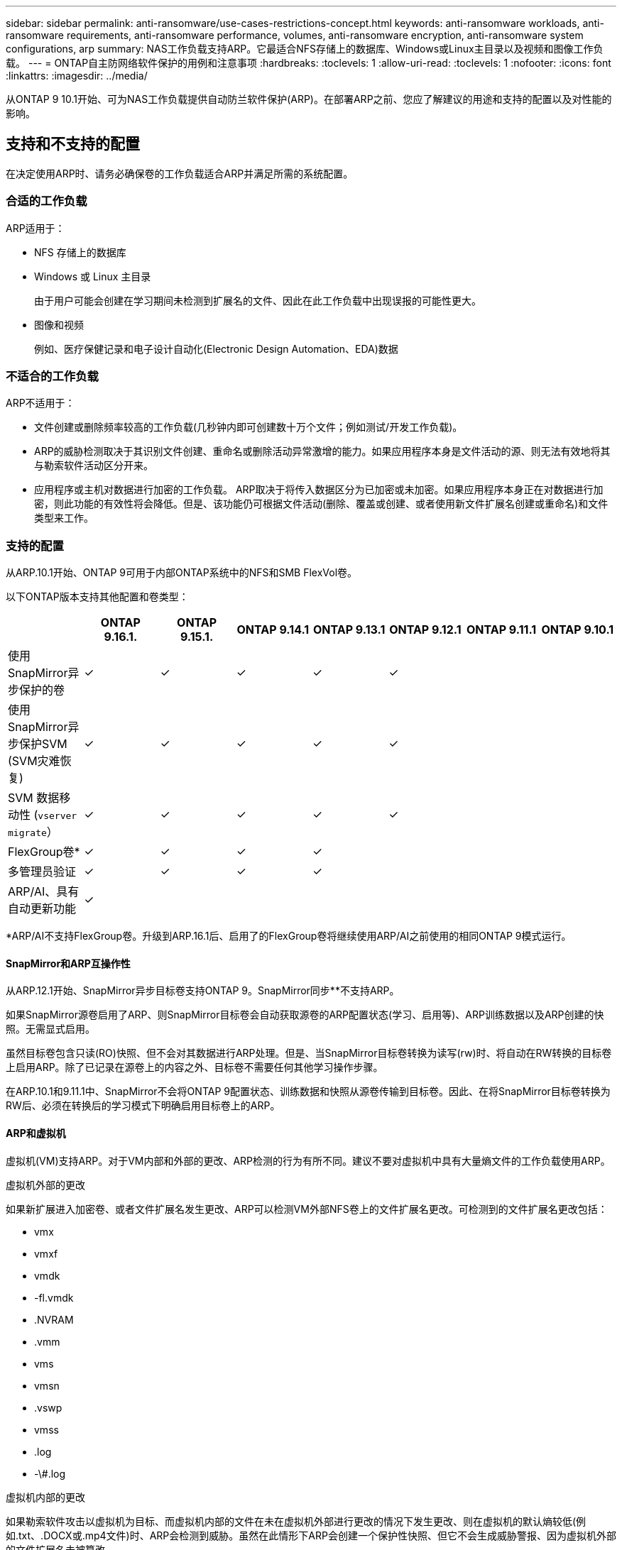 ---
sidebar: sidebar 
permalink: anti-ransomware/use-cases-restrictions-concept.html 
keywords: anti-ransomware workloads, anti-ransomware requirements, anti-ransomware performance, volumes, anti-ransomware encryption, anti-ransomware system configurations, arp 
summary: NAS工作负载支持ARP。它最适合NFS存储上的数据库、Windows或Linux主目录以及视频和图像工作负载。 
---
= ONTAP自主防网络软件保护的用例和注意事项
:hardbreaks:
:toclevels: 1
:allow-uri-read: 
:toclevels: 1
:nofooter: 
:icons: font
:linkattrs: 
:imagesdir: ../media/


[role="lead"]
从ONTAP 9 10.1开始、可为NAS工作负载提供自动防兰软件保护(ARP)。在部署ARP之前、您应了解建议的用途和支持的配置以及对性能的影响。



== 支持和不支持的配置

在决定使用ARP时、请务必确保卷的工作负载适合ARP并满足所需的系统配置。



=== 合适的工作负载

ARP适用于：

* NFS 存储上的数据库
* Windows 或 Linux 主目录
+
由于用户可能会创建在学习期间未检测到扩展名的文件、因此在此工作负载中出现误报的可能性更大。

* 图像和视频
+
例如、医疗保健记录和电子设计自动化(Electronic Design Automation、EDA)数据





=== 不适合的工作负载

ARP不适用于：

* 文件创建或删除频率较高的工作负载(几秒钟内即可创建数十万个文件；例如测试/开发工作负载)。
* ARP的威胁检测取决于其识别文件创建、重命名或删除活动异常激增的能力。如果应用程序本身是文件活动的源、则无法有效地将其与勒索软件活动区分开来。
* 应用程序或主机对数据进行加密的工作负载。
ARP取决于将传入数据区分为已加密或未加密。如果应用程序本身正在对数据进行加密，则此功能的有效性将会降低。但是、该功能仍可根据文件活动(删除、覆盖或创建、或者使用新文件扩展名创建或重命名)和文件类型来工作。




=== 支持的配置

从ARP.10.1开始、ONTAP 9可用于内部ONTAP系统中的NFS和SMB FlexVol卷。

以下ONTAP版本支持其他配置和卷类型：

|===
|  | ONTAP 9.16.1. | ONTAP 9.15.1. | ONTAP 9.14.1 | ONTAP 9.13.1 | ONTAP 9.12.1 | ONTAP 9.11.1 | ONTAP 9.10.1 


| 使用SnapMirror异步保护的卷 | ✓ | ✓ | ✓ | ✓ | ✓ |  |  


| 使用SnapMirror异步保护SVM (SVM灾难恢复) | ✓ | ✓ | ✓ | ✓ | ✓ |  |  


| SVM 数据移动性 (`vserver migrate`） | ✓ | ✓ | ✓ | ✓ | ✓ |  |  


| FlexGroup卷* | ✓ | ✓ | ✓ | ✓ |  |  |  


| 多管理员验证 | ✓ | ✓ | ✓ | ✓ |  |  |  


| ARP/AI、具有自动更新功能 | ✓ |  |  |  |  |  |  
|===
*ARP/AI不支持FlexGroup卷。升级到ARP.16.1后、启用了的FlexGroup卷将继续使用ARP/AI之前使用的相同ONTAP 9模式运行。



==== SnapMirror和ARP互操作性

从ARP.12.1开始、SnapMirror异步目标卷支持ONTAP 9。SnapMirror同步**不支持ARP。

如果SnapMirror源卷启用了ARP、则SnapMirror目标卷会自动获取源卷的ARP配置状态(学习、启用等)、ARP训练数据以及ARP创建的快照。无需显式启用。

虽然目标卷包含只读(RO)快照、但不会对其数据进行ARP处理。但是、当SnapMirror目标卷转换为读写(rw)时、将自动在RW转换的目标卷上启用ARP。除了已记录在源卷上的内容之外、目标卷不需要任何其他学习操作步骤。

在ARP.10.1和9.11.1中、SnapMirror不会将ONTAP 9配置状态、训练数据和快照从源卷传输到目标卷。因此、在将SnapMirror目标卷转换为RW后、必须在转换后的学习模式下明确启用目标卷上的ARP。



==== ARP和虚拟机

虚拟机(VM)支持ARP。对于VM内部和外部的更改、ARP检测的行为有所不同。建议不要对虚拟机中具有大量熵文件的工作负载使用ARP。

.虚拟机外部的更改
如果新扩展进入加密卷、或者文件扩展名发生更改、ARP可以检测VM外部NFS卷上的文件扩展名更改。可检测到的文件扩展名更改包括：

* vmx
* vmxf
* vmdk
* -fl.vmdk
* .NVRAM
* .vmm
* vms
* vmsn
* .vswp
* vmss
* .log
* -\#.log


.虚拟机内部的更改
如果勒索软件攻击以虚拟机为目标、而虚拟机内部的文件在未在虚拟机外部进行更改的情况下发生更改、则在虚拟机的默认熵较低(例如.txt、.DOCX或.mp4文件)时、ARP会检测到威胁。虽然在此情形下ARP会创建一个保护性快照、但它不会生成威胁警报、因为虚拟机外部的文件扩展名未被篡改。

默认情况下、如果文件的熵较高(例如.gzip或受密码保护的文件)、则ARP的检测功能会受到限制。在这种情况下、ARP仍可创建主动快照；但是、如果文件扩展名未被外部篡改、则不会触发任何警报。



=== 不支持的配置

以下系统配置不支持ARP：

* ONTAP S3 环境
* SAN 环境


ARP不支持以下卷配置：

* FlexGroup卷(在ONTAP 9.10.1到9.12.1中。从ARP.13.1开始、支持FlexGroup卷、但仅限于ARP/AI之前使用的ONTAP 9模型)
* FlexCache卷(原始FlexVol卷支持ARP、但缓存卷不支持ARP)
* 使卷脱机
* SAN-only volumes
* SnapLock 卷
* SnapMirror同步
* SnapMirror异步(仅在ONTAP 9 10.1和9.11.1中不受支持。从ONTAP 9 .12.1开始、支持SnapMirror异步。有关详细信息，请参见<<snapmirror>>。)
* 受限卷
* Storage VM的根卷
* 已停止Storage VM的卷




== ARP性能和频率注意事项

根据吞吐量和峰值IOPS衡量、ARP对系统性能的影响最小。ARP功能的影响取决于特定的卷工作负载。对于常见工作负载、建议遵循以下配置限制：

[cols="30,20,30"]
|===
| 工作负载特征 | 每个节点的建议卷限制 | 超出每节点卷限制时性能下降传递：[*] 


| 读取密集型数据或数据可以压缩。 | 150 | 最大IOPS的4% 


| 写入密集型、无法压缩数据。 | 60 | 最大IOPS的10% 
|===
密码：[*]无论添加的卷数是否超过建议的限制、系统性能均不会超过这些百分比。

由于ARP分析按优先级顺序运行、因此随着受保护卷数量的增加、在每个卷上运行分析的频率会降低。



== 使用ARP保护的卷进行多管理员验证

从ONTAP 9.13.1开始、您可以使用ARP启用多管理员验证(MAV)、以提高安全性。MAV可确保至少需要两个或更多经过身份验证的管理员在受保护的卷上关闭ARP、暂停ARP或将可疑攻击标记为误报。了解如何link:../multi-admin-verify/enable-disable-task.html["为受ARP保护的卷启用MAV"]。

您需要为MAV组定义管理员，并为要保护的、 `security anti-ransomware volume pause`和 `security anti-ransomware volume attack clear-suspect`ARP命令创建MAV规则 `security anti-ransomware volume disable`。MAV组中的每个管理员都必须在MAV设置范围内批准每个新规则请求link:../multi-admin-verify/enable-disable-task.html["再次添加MAV规则"]。

从ARP.14.1开始、ONTAP 9可提供有关创建ARP快照和观察新文件扩展名的警报。默认情况下、这些事件的警报处于禁用状态。可以在卷或SVM级别设置警报。您可以使用在SVM级别创建MAV规则，也可以使用在卷级别 `security anti-ransomware volume event-log modify`创建MAV规则 `security anti-ransomware vserver event-log modify`。

.后续步骤
* link:enable-task.html["启用自主勒索软件保护"]
* link:../multi-admin-verify/enable-disable-task.html["为受ARP保护的卷启用MAV"]

